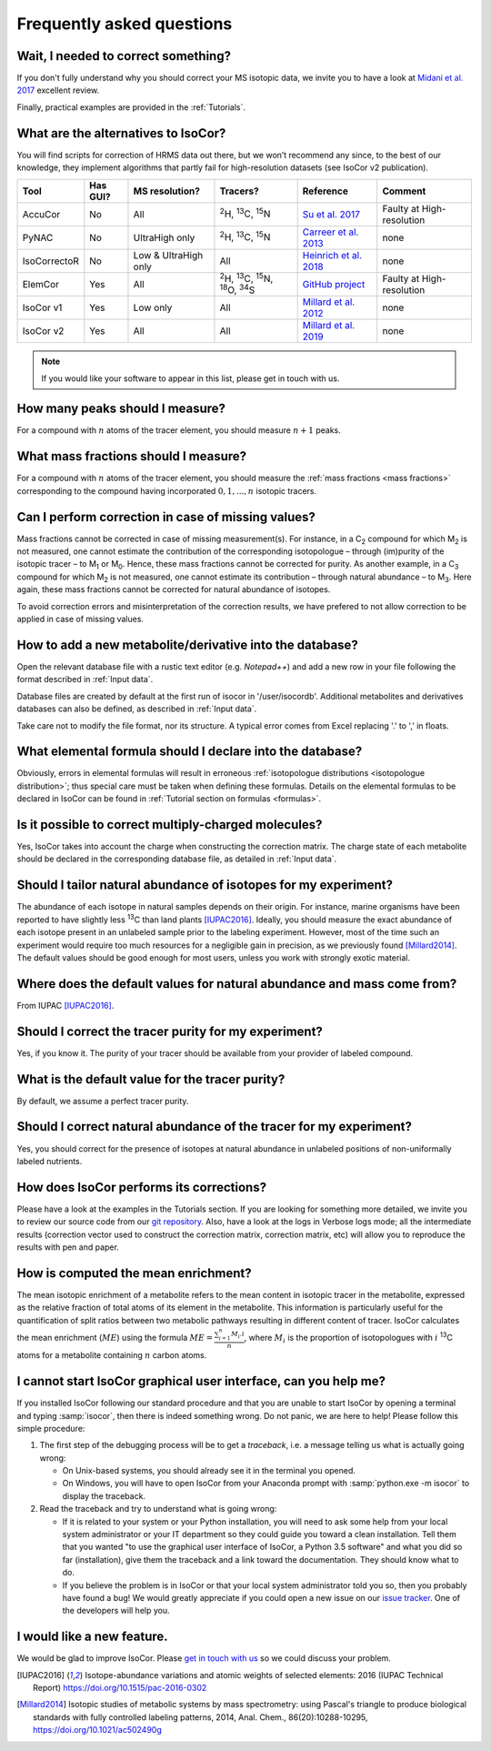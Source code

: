 ..  _FAQ:

Frequently asked questions
********************************************************************************

.. seealso:: If you wonder how to make the most out of IsoCor, have a look at the :ref:`Tutorials`.


Wait, I needed to correct something?
^^^^^^^^^^^^^^^^^^^^^^^^^^^^^^^^^^^^^^^^^^^^^^^^^^^^^^^^^^^^^^^^^^^^^^^^^^^^^^^^^

If you don't fully understand why you should correct your MS isotopic data,
we invite you to have a look at `Midani et al. 2017 <https://doi.org/10.1016/j.ab.2016.12.011>`_ excellent review.

..
  If you would like to know more about IsoCor correction process, please take the time to scroll through the :ref:`Theory` section.
  It will drive you through several correction examples, from typical to edge cases.

Finally, practical examples are provided in the :ref:`Tutorials`.


What are the alternatives to IsoCor?
^^^^^^^^^^^^^^^^^^^^^^^^^^^^^^^^^^^^^^^^^^^^^^^^^^^^^^^^^^^^^^^^^^^^^^^^^^^^^^^^^
You will find scripts for correction of HRMS data out there, but we won’t recommend any since,
to the best of our knowledge, they implement algorithms that partly fail for high-resolution datasets (see IsoCor v2 publication).

+--------------+----------+----------------------+---------------------------------------------------------------------+------------------------------------------------------------------------+---------------------------+
| Tool         | Has GUI? | MS resolution?       | Tracers?                                                            | Reference                                                              | Comment                   |
+==============+==========+======================+=====================================================================+========================================================================+===========================+
| AccuCor      | No       | All                  | :sup:`2`\ H, :sup:`13`\ C, :sup:`15`\ N                             | `Su et al. 2017 <https://doi.org/10.1021/acs.analchem.7b00396>`_       | Faulty at High-resolution |
+--------------+----------+----------------------+---------------------------------------------------------------------+------------------------------------------------------------------------+---------------------------+
| PyNAC        | No       | UltraHigh only       | :sup:`2`\ H, :sup:`13`\ C, :sup:`15`\ N                             | `Carreer et al. 2013 <https://doi.org/10.3390/metabo3040853>`_         | none                      |
+--------------+----------+----------------------+---------------------------------------------------------------------+------------------------------------------------------------------------+---------------------------+
| IsoCorrectoR | No       | Low & UltraHigh only | All                                                                 | `Heinrich et al. 2018 <https://doi.org/10.1038/s41598-018-36293-4>`_   | none                      |
+--------------+----------+----------------------+---------------------------------------------------------------------+------------------------------------------------------------------------+---------------------------+
| ElemCor      | Yes      | All                  | :sup:`2`\ H, :sup:`13`\ C, :sup:`15`\ N, :sup:`18`\ O, :sup:`34`\ S | `GitHub project <https://github.com/4dsoftware/elemcor>`_              | Faulty at High-resolution |
+--------------+----------+----------------------+---------------------------------------------------------------------+------------------------------------------------------------------------+---------------------------+
| IsoCor v1    | Yes      | Low only             | All                                                                 | `Millard et al. 2012 <https://doi.org/10.1093/bioinformatics/bts127>`_ | none                      |
+--------------+----------+----------------------+---------------------------------------------------------------------+------------------------------------------------------------------------+---------------------------+
| IsoCor v2    | Yes      | All                  | All                                                                 | `Millard et al. 2019 <https://github.com/MetaSys-LISBP/IsoCor>`_       | none                      |
+--------------+----------+----------------------+---------------------------------------------------------------------+------------------------------------------------------------------------+---------------------------+

.. note:: If you would like your software to appear in this list, please get in touch with us.


How many peaks should I measure?
^^^^^^^^^^^^^^^^^^^^^^^^^^^^^^^^^^^^^^^^^^^^^^^^^^^^^^^^^^^^^^^^^^^^^^^^^^^^^^^^^
For a compound with :math:`n` atoms of the tracer element, you should measure :math:`n+1` peaks.


What mass fractions should I measure?
^^^^^^^^^^^^^^^^^^^^^^^^^^^^^^^^^^^^^^^^^^^^^^^^^^^^^^^^^^^^^^^^^^^^^^^^^^^^^^^^^
For a compound with :math:`n` atoms of the tracer element, you should measure
the :ref:`mass fractions <mass fractions>` corresponding to the compound having
incorporated :math:`0, 1, ..., n` isotopic tracers.


Can I perform correction in case of missing values?
^^^^^^^^^^^^^^^^^^^^^^^^^^^^^^^^^^^^^^^^^^^^^^^^^^^^^^^^^^^^^^^^^^^^^^^^^^^^^^^^^
Mass fractions cannot be corrected in case of missing measurement(s). For instance, in a C\ :sub:`2`\  compound 
for which M\ :sub:`2`\  is not measured, one cannot estimate the contribution of the corresponding isotopologue 
– through (im)purity of the isotopic tracer – to M\ :sub:`1`\  or M\ :sub:`0`\ . Hence, these mass fractions 
cannot be corrected for purity. As another example, in a C\ :sub:`3`\  compound for which M\ :sub:`2`\  is 
not measured, one cannot estimate its contribution – through natural abundance – to M\ :sub:`3`\. Here again, these 
mass fractions cannot be corrected for natural abundance of isotopes.

To avoid correction errors and misinterpretation of the correction results, we have prefered to not allow correction 
to be applied in case of missing values.


How to add a new metabolite/derivative into the database?
^^^^^^^^^^^^^^^^^^^^^^^^^^^^^^^^^^^^^^^^^^^^^^^^^^^^^^^^^^^^^^^^^^^^^^^^^^^^^^^^^
Open the relevant database file with a rustic text editor (e.g. *Notepad++*) and add a new
row in your file following the format described in :ref:`Input data`.

Database files are created by default at the first run of isocor in '/user/isocordb'.
Additional metabolites and derivatives databases can also be defined, as described in :ref:`Input data`.

Take care not to modify the file format, nor its structure.
A typical error comes from Excel replacing '.' to ',' in floats.



What elemental formula should I declare into the database?
^^^^^^^^^^^^^^^^^^^^^^^^^^^^^^^^^^^^^^^^^^^^^^^^^^^^^^^^^^^^^^^^^^^^^^^^^^^^^^^^^
Obviously, errors in elemental formulas will result in erroneous
:ref:`isotopologue distributions <isotopologue distribution>`; thus special care must be taken
when defining these formulas. Details on the elemental formulas to be declared in IsoCor
can be found in :ref:`Tutorial section on formulas <formulas>`.


Is it possible to correct multiply-charged molecules?
^^^^^^^^^^^^^^^^^^^^^^^^^^^^^^^^^^^^^^^^^^^^^^^^^^^^^^^^^^^^^^^^^^^^^^^^^^^^^^^^^
Yes, IsoCor takes into account the charge when constructing the correction matrix. 
The charge state of each metabolite should be declared in the corresponding database file, 
as detailed in :ref:`Input data`.


Should I tailor natural abundance of isotopes for my experiment?
^^^^^^^^^^^^^^^^^^^^^^^^^^^^^^^^^^^^^^^^^^^^^^^^^^^^^^^^^^^^^^^^^^^^^^^^^^^^^^^^^
The abundance of each isotope in
natural samples depends on their origin. For instance, marine organisms have been
reported to have slightly less :sup:`13`\ C than land plants [IUPAC2016]_.
Ideally, you should measure the exact abundance of each isotope present
in an unlabeled sample prior to the labeling experiment. However, most of the time such an
experiment would require too much resources for a negligible gain in precision, as we previously
found [Millard2014]_. The default values should be good enough for most users, unless you work
with strongly exotic material.


Where does the default values for natural abundance and mass come from?
^^^^^^^^^^^^^^^^^^^^^^^^^^^^^^^^^^^^^^^^^^^^^^^^^^^^^^^^^^^^^^^^^^^^^^^^^^^^^^^^^
From IUPAC [IUPAC2016]_.


Should I correct the tracer purity for my experiment?
^^^^^^^^^^^^^^^^^^^^^^^^^^^^^^^^^^^^^^^^^^^^^^^^^^^^^^^^^^^^^^^^^^^^^^^^^^^^^^^^^
Yes, if you know it. The purity of your tracer should be available from your
provider of labeled compound.

.. seealso:: :ref:`Isotopic purity and natural abundance of the tracer`


What is the default value for the tracer purity?
^^^^^^^^^^^^^^^^^^^^^^^^^^^^^^^^^^^^^^^^^^^^^^^^^^^^^^^^^^^^^^^^^^^^^^^^^^^^^^^^^
By default, we assume a perfect tracer purity.


Should I correct natural abundance of the tracer for my experiment?
^^^^^^^^^^^^^^^^^^^^^^^^^^^^^^^^^^^^^^^^^^^^^^^^^^^^^^^^^^^^^^^^^^^^^^^^^^^^^^^^^
Yes, you should correct for the presence of isotopes at natural abundance in unlabeled
positions of non-uniformally labeled nutrients.

.. seealso:: :ref:`Isotopic purity and natural abundance of the tracer`


How does IsoCor performs its corrections?
^^^^^^^^^^^^^^^^^^^^^^^^^^^^^^^^^^^^^^^^^^^^^^^^^^^^^^^^^^^^^^^^^^^^^^^^^^^^^^^^^
Please have a look at the examples in the Tutorials section.
If you are looking for something more detailed, we invite you to review our source code from our `git repository <https://github.com/MetaSys-LISBP/IsoCor>`_.
Also, have a look at the logs in Verbose logs mode; all the intermediate results (correction vector used to construct the correction matrix, correction matrix, etc)
will allow you to reproduce the results with pen and paper.

How is computed the mean enrichment?
^^^^^^^^^^^^^^^^^^^^^^^^^^^^^^^^^^^^^^^^^^^^^^^^^^^^^^^^^^^^^^^^^^^^^^^^^^^^^^^^^
The mean isotopic enrichment of a metabolite refers to the mean content in isotopic tracer in the
metabolite, expressed as the relative fraction of total atoms of its element in the metabolite. This
information is particularly useful for the quantification of split ratios between two metabolic pathways
resulting in different content of tracer.
IsoCor calculates the mean enrichment (:math:`ME`) using the formula
:math:`ME = \frac{\sum^{n}_{i=1}M_{i}.i}{n}`,
where :math:`M_{i}` is the proportion of isotopologues with :math:`i` :sup:`13`\ C atoms for a
metabolite containing :math:`n` carbon atoms.

..  _failed_gui:

I cannot start IsoCor graphical user interface, can you help me?
^^^^^^^^^^^^^^^^^^^^^^^^^^^^^^^^^^^^^^^^^^^^^^^^^^^^^^^^^^^^^^^^^^^^^^^^^^^^^^^^^
If you  installed IsoCor following our standard procedure and that you are unable
to start IsoCor by opening a terminal and typing :samp:`isocor`, then there is indeed
something wrong. Do not panic, we are here to help!
Please follow this simple procedure:

1. The first step of the debugging process will be to get a *traceback*, i.e.
   a message telling us what is actually going wrong:

   * On Unix-based systems, you should already see it in the terminal you opened.
   * On Windows, you will have to open IsoCor from your Anaconda prompt with
     :samp:`python.exe -m isocor` to display the traceback.

2. Read the traceback and try to understand what is going wrong:

   * If it is related to your system or your Python installation, you will need to ask some
     help from your local system administrator or your IT department so they could
     guide you toward a clean installation. Tell them that you wanted "to use the graphical
     user interface of IsoCor, a Python 3.5 software" and what you did so far (installation),
     give them the traceback and a link toward the documentation. They should know what to do.
   * If you believe the problem is in IsoCor or that your local system administrator
     told you so, then you probably have found a bug! We would greatly appreciate
     if you could open a new issue on our `issue tracker  <https://github.com/MetaSys-LISBP/IsoCor/issues>`_.
     One of the developers will help you.

I would like a new feature.
^^^^^^^^^^^^^^^^^^^^^^^^^^^^^^^^^^^^^^^^^^^^^^^^^^^^^^^^^^^^^^^^^^^^^^^^^^^^^^^^^
We would be glad to improve IsoCor. Please `get in touch with us <https://github.com/MetaSys-LISBP/IsoCor/issues>`_ so we could discuss your problem.


.. [IUPAC2016] Isotope-abundance variations and atomic weights of selected elements: 2016 (IUPAC Technical Report) https://doi.org/10.1515/pac-2016-0302
.. [Millard2014] Isotopic studies of metabolic systems by mass spectrometry: using Pascal's triangle to produce biological standards with fully controlled labeling patterns, 2014, Anal. Chem., 86(20):10288-10295, https://doi.org/10.1021/ac502490g
